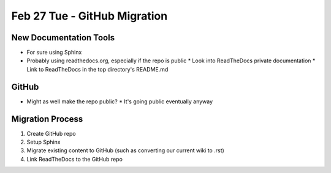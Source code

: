 Feb 27 Tue - GitHub Migration
=============================

New Documentation Tools
-----------------------
* For sure using Sphinx
* Probably using readthedocs.org, especially if the repo is public
  * Look into ReadTheDocs private documentation
  * Link to ReadTheDocs in the top directory's README.md

GitHub
------
* Might as well make the repo public?
  * It's going public eventually anyway

Migration Process
-----------------
1. Create GitHub repo
2. Setup Sphinx
3. Migrate existing content to GitHub (such as converting our current wiki to .rst)
4. Link ReadTheDocs to the GitHub repo
